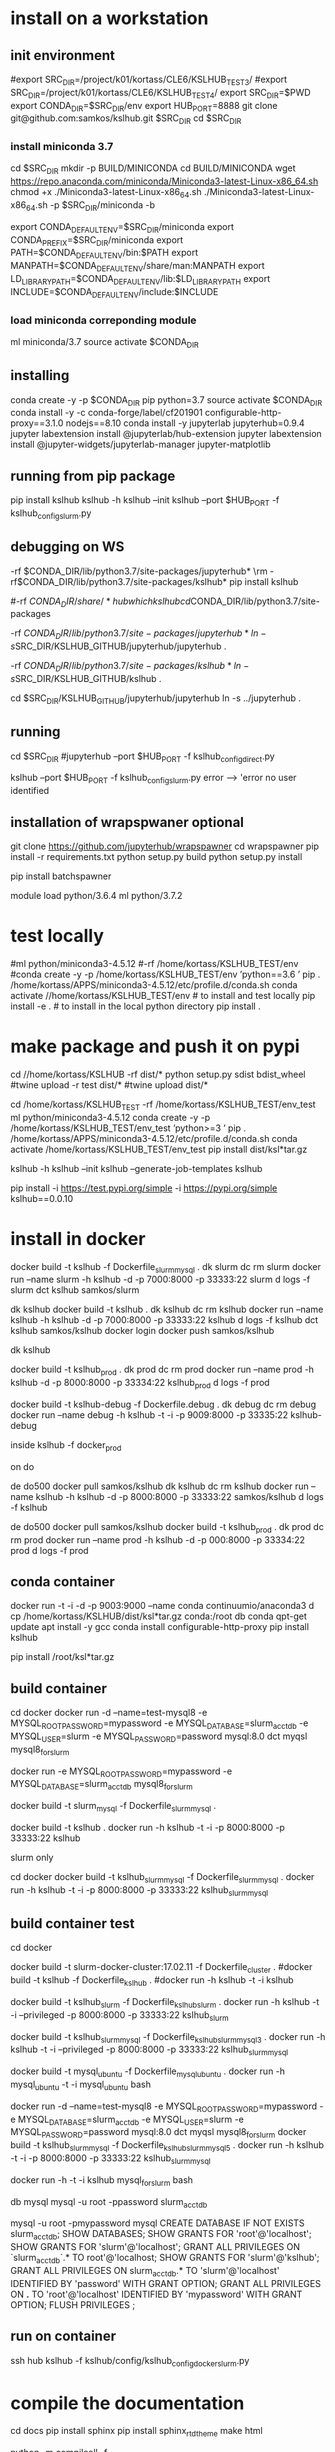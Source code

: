 * install  on a workstation
** init environment

#export SRC_DIR=/project/k01/kortass/CLE6/KSLHUB_TEST3/
#export SRC_DIR=/project/k01/kortass/CLE6/KSLHUB_TEST4/
export SRC_DIR=$PWD
export CONDA_DIR=$SRC_DIR/env
export HUB_PORT=8888
git clone git@github.com:samkos/kslhub.git $SRC_DIR
cd $SRC_DIR


*** install miniconda 3.7
cd $SRC_DIR
mkdir -p BUILD/MINICONDA
cd BUILD/MINICONDA
wget https://repo.anaconda.com/miniconda/Miniconda3-latest-Linux-x86_64.sh
chmod +x ./Miniconda3-latest-Linux-x86_64.sh
./Miniconda3-latest-Linux-x86_64.sh -p $SRC_DIR/miniconda -b

export CONDA_DEFAULT_ENV=$SRC_DIR/miniconda
export CONDA_PREFIX=$SRC_DIR/miniconda
export PATH=$CONDA_DEFAULT_ENV/bin:$PATH
export MANPATH=$CONDA_DEFAULT_ENV/share/man:MANPATH
export LD_LIBRARY_PATH=$CONDA_DEFAULT_ENV/lib:$LD_LIBRARY_PATH
export INCLUDE=$CONDA_DEFAULT_ENV/include:$INCLUDE

*** load miniconda correponding module
ml miniconda/3.7
source activate  $CONDA_DIR

** installing

conda create -y -p $CONDA_DIR pip python=3.7 
source activate  $CONDA_DIR
conda install -y -c  conda-forge/label/cf201901 configurable-http-proxy==3.1.0 nodejs==8.10
conda install -y jupyterlab jupyterhub=0.9.4
jupyter labextension install  @jupyterlab/hub-extension 
jupyter labextension install  @jupyter-widgets/jupyterlab-manager   jupyter-matplotlib


** running from pip package
pip install kslhub
kslhub -h
kslhub --init
kslhub --port $HUB_PORT -f kslhub_config_slurm.py


** debugging on WS
\rm -rf $CONDA_DIR/lib/python3.7/site-packages/jupyterhub*
\rm -rf $CONDA_DIR/lib/python3.7/site-packages/kslhub*
pip install kslhub

#\rm -rf $CONDA_DIR/share/*hub

which kslhub

cd $CONDA_DIR/lib/python3.7/site-packages

\rm -rf $CONDA_DIR/lib/python3.7/site-packages/jupyterhub*
ln -s $SRC_DIR/KSLHUB_GITHUB/jupyterhub/jupyterhub .


\rm -rf $CONDA_DIR/lib/python3.7/site-packages/kslhub*
ln -s $SRC_DIR/KSLHUB_GITHUB/kslhub .

cd $SRC_DIR/KSLHUB_GITHUB/jupyterhub/jupyterhub
ln -s ../jupyterhub .

** running
cd $SRC_DIR
#jupyterhub --port $HUB_PORT -f kslhub_config_direct.py

kslhub --port $HUB_PORT -f kslhub_config_slurm.py
error --> 'error no user identified  

** installation of wrapspwaner optional
git clone https://github.com/jupyterhub/wrapspawner
cd wrapspawner
pip install -r requirements.txt
python setup.py build
python setup.py install

pip install batchspawner







# create dist and wheel file and push to test.pypi
module load python/3.6.4
ml python/3.7.2

* test locally

#ml python/miniconda3-4.5.12
#\rm -rf /home/kortass/KSLHUB_TEST/env
#conda create -y -p /home/kortass/KSLHUB_TEST/env 'python==3.6 ' pip
. /home/kortass/APPS/miniconda3-4.5.12/etc/profile.d/conda.sh
conda activate //home/kortass/KSLHUB_TEST/env
# to install and test locally
pip install -e .
# to install in the local python directory
pip install .

* make package and push it on pypi

# make a pakage and push it
cd //home/kortass/KSLHUB
\rm -rf dist/*
python setup.py sdist bdist_wheel
#twine upload  -r test dist/*
#twine upload   dist/*


# to install from a package made
cd /home/kortass/KSLHUB_TEST
\rm -rf /home/kortass/KSLHUB_TEST/env_test
ml python/miniconda3-4.5.12
conda create -y -p /home/kortass/KSLHUB_TEST/env_test 'python>=3 ' pip
. /home/kortass/APPS/miniconda3-4.5.12/etc/profile.d/conda.sh
conda activate /home/kortass/KSLHUB_TEST/env_test
pip install dist/ksl*tar.gz

kslhub -h
kslhub --init
kslhub --generate-job-templates
kslhub


pip install -i https://test.pypi.org/simple -i https://pypi.org/simple kslhub==0.0.10

* install in docker



docker build -t kslhub -f Dockerfile_slurm_mysql .
dk slurm
dc rm slurm
docker run --name slurm  -h kslhub  -d -p 7000:8000 -p 33333:22 slurm
d logs -f slurm
dct kslhub samkos/slurm


dk kslhub
docker build -t kslhub .
 dk kslhub
dc rm kslhub
docker run --name kslhub -h kslhub  -d -p 7000:8000 -p 33333:22 kslhub 
d logs -f kslhub
dct kslhub samkos/kslhub
docker login
docker push samkos/kslhub

dk kslhub

docker build -t kslhub_prod .
dk prod
dc rm prod
docker run --name prod -h kslhub  -d -p 8000:8000 -p 33334:22 kslhub_prod
d logs -f  prod


docker build -t kslhub-debug -f Dockerfile.debug .
dk debug
dc rm debug
docker run --name  debug -h kslhub  -t -i -p 9009:8000 -p 33335:22 kslhub-debug 

inside   kslhub -f docker_prod


on do

de do500
docker pull samkos/kslhub
dk kslhub
dc rm kslhub
docker run --name kslhub -h kslhub  -d -p 8000:8000 -p 33333:22 samkos/kslhub
d logs -f  kslhub

de do500
docker pull samkos/kslhub
docker build -t kslhub_prod .
dk prod
dc rm prod
docker run --name prod -h kslhub  -d -p 000:8000 -p 33334:22 prod
d logs -f  prod




** conda container
docker run -t -i -d -p 9003:9000 --name conda continuumio/anaconda3
d cp /home/kortass/KSLHUB/dist/ksl*tar.gz conda:/root
db conda
qpt-get update
apt install -y gcc
conda install configurable-http-proxy
pip install kslhub

pip install /root/ksl*tar.gz









** build container
cd docker
docker run -d --name=test-mysql8 -e MYSQL_ROOT_PASSWORD=mypassword -e MYSQL_DATABASE=slurm_acct_db -e MYSQL_USER=slurm -e MYSQL_PASSWORD=password mysql:8.0
dct myqsl mysql8_for_slurm


docker run  -e MYSQL_ROOT_PASSWORD=mypassword -e MYSQL_DATABASE=slurm_acct_db mysql8_for_slurm


docker build -t slurm_mysql -f Dockerfile_slurm_mysql .

docker build -t kslhub .
docker run -h kslhub  -t -i -p 8000:8000 -p 33333:22 kslhub 


**** slurm only
cd docker
docker build -t kslhub_slurm_mysql -f Dockerfile_slurm_mysql .
docker run -h kslhub  -t -i -p 8000:8000 -p 33333:22 kslhub_slurm_mysql



** build container  test
cd docker
# docker build --no-cache - t kslhub .
docker build -t slurm-docker-cluster:17.02.11 -f Dockerfile_cluster .
#docker build -t kslhub -f Dockerfile_kslhub .
#docker run -h kslhub -t -i kslhub 

docker build -t kslhub_slurm -f Dockerfile_kslhub_slurm .
docker run -h kslhub  -t -i --privileged -p 8000:8000 -p 33333:22 kslhub_slurm 




docker build -t kslhub_slurm_mysql -f Dockerfile_kslhub_slurm_mysql3 .
docker run -h kslhub  -t -i --privileged -p 8000:8000 -p 33333:22 kslhub_slurm_mysql



docker build -t mysql_ubuntu -f Dockerfile_mysql_ubuntu .
docker run -h  mysql_ubuntu -t -i mysql_ubuntu bash



docker run -d --name=test-mysql8 -e MYSQL_ROOT_PASSWORD=mypassword -e MYSQL_DATABASE=slurm_acct_db -e MYSQL_USER=slurm -e MYSQL_PASSWORD=password mysql:8.0
dct myqsl mysql8_for_slurm
docker build -t kslhub_slurm_mysql -f Dockerfile_kslhub_slurm_mysql5 .
docker run -h kslhub  -t -i -p 8000:8000 -p 33333:22 kslhub_slurm_mysql

docker run -h -t -i kslhub mysql_for_slurm bash

db mysql
mysql -u root -ppassword slurm_acct_db

mysql -u root -pmypassword
mysql
CREATE DATABASE IF NOT EXISTS  slurm_acct_db;
SHOW DATABASES;
SHOW GRANTS FOR 'root'@'localhost';
SHOW GRANTS FOR 'slurm'@'localhost';
GRANT ALL PRIVILEGES ON `slurm_acct_db`.* TO root'@'localhost;
SHOW GRANTS FOR 'slurm'@'kslhub';
GRANT ALL PRIVILEGES ON slurm_acct_db.* TO 'slurm'@'localhost' IDENTIFIED BY 'password' WITH GRANT OPTION;
GRANT ALL PRIVILEGES ON *.* TO 'root'@'localhost' IDENTIFIED BY 'mypassword' WITH GRANT OPTION;
FLUSH PRIVILEGES ;

** run on container
ssh hub
kslhub -f kslhub/config/kslhub_config_docker_slurm.py



* compile the documentation
# to compile the documentation
cd docs
pip  install sphinx
pip  install sphinx_rtd_theme
make html

python -m compileall -f .

* develop/debug

\rm -rf /home/kortass/KSLHUB_TEST/env/lib/python3.6/site-packages/jupyterhub*
\rm -rf /home/kortass/KSLHUB_TEST/env/lib/python3.6/site-packages/kslhub*
\rm -rf /home/kortass/KSLHUB_TEST/env/share/*hub

cd /home/kortass/KSLHUB
pip install .

cd /home/kortass/KSLHUB_TEST/env/lib/python3.6/site-packages
# mv jupyterhub jupyterhub-orig
# ln -s /home/kortass/KSLHUB/kslhub /home/kortass/KSLHUB/jupyterhub/jupyterhub .

\rm -rf /home/kortass/KSLHUB_TEST/env/lib/python3.6/site-packages/kslhub*
ln -s /home/kortass/KSLHUB/kslhub .

cd /home/kortass/KSLHUB/jupyterhub/jupyterhub
ln -s ../jupyterhub .

cd /home/kortass/KSLHUB_TEST/env/share
\rm -rf kslhub
mkdir kslhub 
ln -s /home/kortass/KSLHUB/kslhub/templates kslhub
ln -s /home/kortass/KSLHUB/kslhub/config.py kslhub

export PYTHONPATH=/home/kortass/KSLHUB/jupyterhub:$PYTHONPATH

cd ~/TMP
kslhub 
kslhub -f shaheen_config.py



* develop/debug on shaheen
CONDA_DIR=/project/k01/kortass/CLE6/KSLHUB_TEST/env
ml miniconda/3.7
source activate  $CONDA_DIR

\rm -rf $CONDA_DIR/lib/python3.*/site-packages/jupyterhub*
\rm -rf $CONDA_DIR/lib/python3.*/site-packages/kslhub*
\rm -rf $CONDA_DIR/share/*hub

cd /project/k01/kortass/CLE6/KSLHUB_TEST/KSLHUB_GITHUB
pip install .

cd $CONDA_DIR/lib/python3.*/site-packages
# mv jupyterhub jupyterhub-orig
# ln -s /home/kortass/KSLHUB/kslhub /home/kortass/KSLHUB/jupyterhub/jupyterhub .

\rm -rf $CONDA_DIR/lib/python3.*/site-packages/kslhub*
ln -s /home/kortass/KSLHUB/kslhub .

cd /home/kortass/KSLHUB/jupyterhub/jupyterhub
ln -s ../jupyterhub .

cd $CONDA_DIR/share
\rm -rf kslhub
mkdir kslhub 
ln -s /home/kortass/KSLHUB/kslhub/templates kslhub
ln -s /home/kortass/KSLHUB/kslhub/config.py kslhub

export PYTHONPATH=/home/kortass/KSLHUB/jupyterhub:$PYTHONPATH

cd ~/TMP
kslhub 
kslhub -f shaheen_config.py


* finish installation of jupyterhub
 
# installing NERSC slurm magic  kernel
mkdir -p $SW_BLDDIR/BUILD
cd $SW_BLDDIR/BUILD
git clone https://github.com/NERSC/slurm-magic.git
cd slurm-magic
python setup.py install

cd $SW_BLDDIR/BUILD
jupyter-kernelspec install slurm-magic --sys-prefix

# configuring the extension 
jupyter contrib nbextension install  --sys-prefix
jupyter nbextensions_configurator enable --sys-prefix
jupyter nbextension enable codefolding/main
jupyter nbextension enable --py --sys-prefix widgetsnbextension
#jupyter labextension install @jupyter-widgets/jupyterlab-manager

# configuring the working directory

mkdir -p /scratch/tmp/kslhub/runtime/jupyter /scratch/tmp/kslhub/jobs /scratch/tmp/kslhub/logs
cd $SW_BLDDIR
chmod 3777 runtime jobs logs

ln -s /scratch/tmp/kslhub/runtime .
ln -s /scratch/tmp/kslhub/jobs .
ln -s /scratch/tmp/kslhub/logs .


chmod 3777 $SW_BLDDIR/jobs
chmod 3777 $SW_BLDDIR/runtime/jupyter

  drwxrwxrwt     5 root        root          2822144 Mar 14 15:39 tmp
           ^ sticky bit





* run kslhub
kslhub --init

kslhub --start -f /home/kortass/KSLHUBkslhub/config.py

* documentation
pip install sphinx sphinx_rtd_theme
cd docs
make html



*
/usr/bin/ssh-keygen -A

* troubleshooting
** user not defined
comes from USER environment variable undefined....

Authentication problem migjt be linked with the fact that we are running not in debug mode


* todo/to check
** tuning of jupyterlab
> node /home/hub/kslhub_conda_env/lib/python3.7/site-packages/jupyterlab/staging/yarn.js install
yarn install v1.9.4
info No lockfile found.
[1/5] Validating package.json...
[2/5] Resolving packages...
warning @jupyterlab/application > @jupyterlab/apputils > react > fbjs > core-js@1.2.7: core-js@<2.6.5 is no longer maintained. Please, upgrade to core-js@3 or at least to actual version of core-js@2.

* testing


** use case
- spawn a job with requested time exceeding time limit
